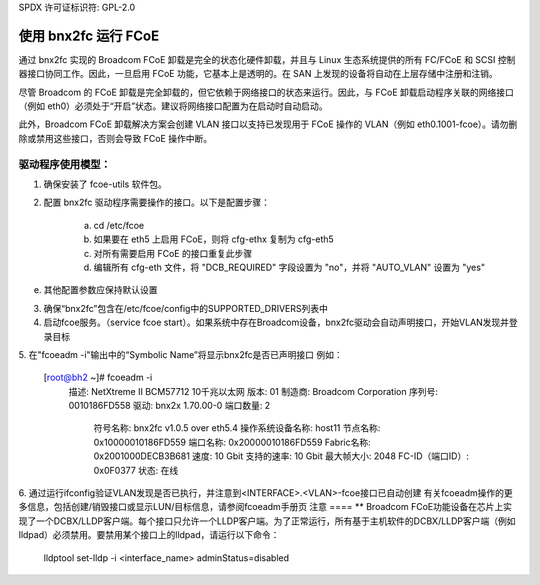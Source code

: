 SPDX 许可证标识符: GPL-2.0

===========================
使用 bnx2fc 运行 FCoE
===========================
通过 bnx2fc 实现的 Broadcom FCoE 卸载是完全的状态化硬件卸载，并且与 Linux 生态系统提供的所有 FC/FCoE 和 SCSI 控制器接口协同工作。因此，一旦启用 FCoE 功能，它基本上是透明的。在 SAN 上发现的设备将自动在上层存储中注册和注销。

尽管 Broadcom 的 FCoE 卸载是完全卸载的，但它依赖于网络接口的状态来运行。因此，与 FCoE 卸载启动程序关联的网络接口（例如 eth0）必须处于“开启”状态。建议将网络接口配置为在启动时自动启动。

此外，Broadcom FCoE 卸载解决方案会创建 VLAN 接口以支持已发现用于 FCoE 操作的 VLAN（例如 eth0.1001-fcoe）。请勿删除或禁用这些接口，否则会导致 FCoE 操作中断。

驱动程序使用模型：
===================

1. 确保安装了 fcoe-utils 软件包。
2. 配置 bnx2fc 驱动程序需要操作的接口。以下是配置步骤：

	a. cd /etc/fcoe
	b. 如果要在 eth5 上启用 FCoE，则将 cfg-ethx 复制为 cfg-eth5
	c. 对所有需要启用 FCoE 的接口重复此步骤
	d. 编辑所有 cfg-eth 文件，将 "DCB_REQUIRED" 字段设置为 "no"，并将 "AUTO_VLAN" 设置为 "yes"
e. 其他配置参数应保持默认设置

3. 确保“bnx2fc”包含在/etc/fcoe/config中的SUPPORTED_DRIVERS列表中
4. 启动fcoe服务。（service fcoe start）。如果系统中存在Broadcom设备，bnx2fc驱动会自动声明接口，开始VLAN发现并登录目标
5. 在"fcoeadm -i"输出中的“Symbolic Name”将显示bnx2fc是否已声明接口
例如：

 [root@bh2 ~]# fcoeadm -i
    描述:      NetXtreme II BCM57712 10千兆以太网
    版本:         01
    制造商:     Broadcom Corporation
    序列号:    0010186FD558
    驱动:           bnx2x 1.70.00-0
    端口数量:  2

        符号名称:     bnx2fc v1.0.5 over eth5.4
        操作系统设备名称:    host11
        节点名称:         0x10000010186FD559
        端口名称:         0x20000010186FD559
        Fabric名称:        0x2001000DECB3B681
        速度:             10 Gbit
        支持的速率:   10 Gbit
        最大帧大小:      2048
        FC-ID（端口ID）:   0x0F0377
        状态:             在线

6. 通过运行ifconfig验证VLAN发现是否已执行，并注意到<INTERFACE>.<VLAN>-fcoe接口已自动创建
有关fcoeadm操作的更多信息，包括创建/销毁接口或显示LUN/目标信息，请参阅fcoeadm手册页
注意
====
** Broadcom FCoE功能设备在芯片上实现了一个DCBX/LLDP客户端。每个接口只允许一个LLDP客户端。为了正常运行，所有基于主机软件的DCBX/LLDP客户端（例如lldpad）必须禁用。要禁用某个接口上的lldpad，请运行以下命令：

	lldptool set-lldp -i <interface_name> adminStatus=disabled
